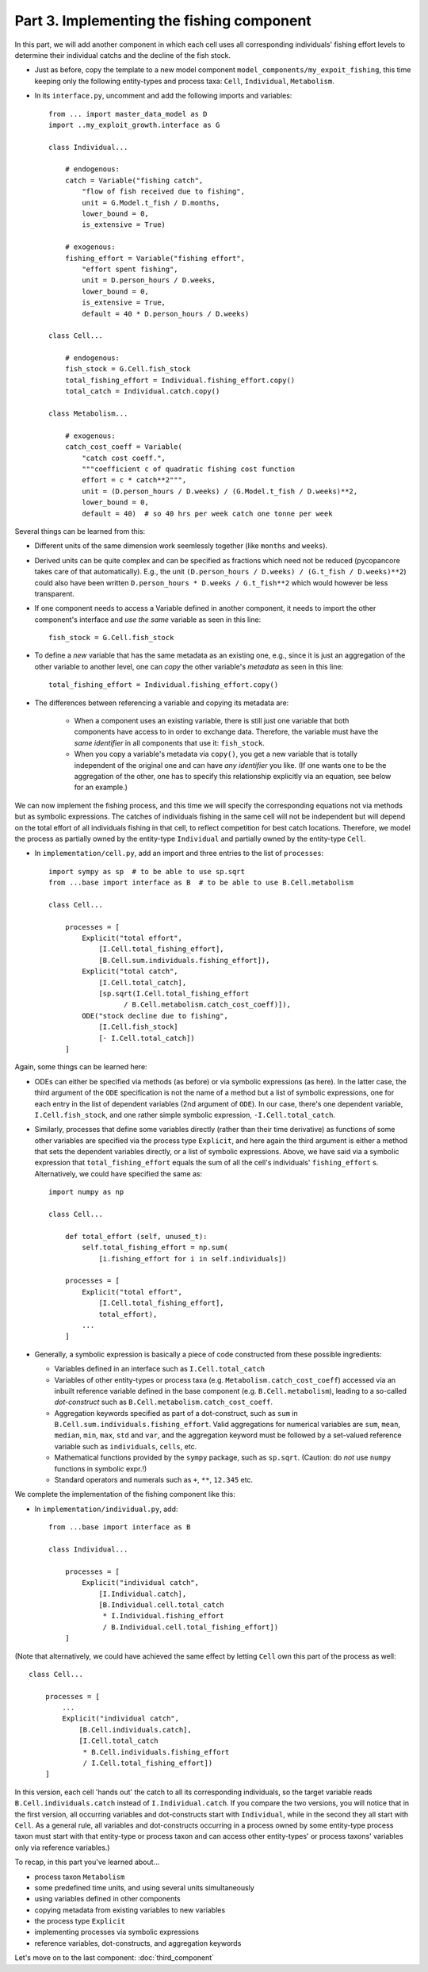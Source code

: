 Part 3. Implementing the fishing component
------------------------------------------

In this part, we will add another component in which each cell uses
all corresponding individuals' fishing effort levels to determine 
their individual catchs and the decline of the fish stock.

- Just as before, copy the template to a new model component 
  ``model_components/my_expoit_fishing``, this time keeping only the following 
  entity-types and process taxa: ``Cell``, ``Individual``, ``Metabolism``.

- In its ``interface.py``, uncomment and add the following imports and 
  variables::

    from ... import master_data_model as D
    import ..my_exploit_growth.interface as G
     
    class Individual...

        # endogenous:    
        catch = Variable("fishing catch", 
            "flow of fish received due to fishing",
            unit = G.Model.t_fish / D.months,
            lower_bound = 0,
            is_extensive = True)

        # exogenous:
        fishing_effort = Variable("fishing effort",
            "effort spent fishing",
            unit = D.person_hours / D.weeks,
            lower_bound = 0,
            is_extensive = True,
            default = 40 * D.person_hours / D.weeks)
            
    class Cell...
    
        # endogenous:
        fish_stock = G.Cell.fish_stock
        total_fishing_effort = Individual.fishing_effort.copy()
        total_catch = Individual.catch.copy()
        
    class Metabolism...
    
        # exogenous:
        catch_cost_coeff = Variable(
            "catch cost coeff.",
            """coefficient c of quadratic fishing cost function
            effort = c * catch**2""",
            unit = (D.person_hours / D.weeks) / (G.Model.t_fish / D.weeks)**2,
            lower_bound = 0,
            default = 40)  # so 40 hrs per week catch one tonne per week

Several things can be learned from this:

- Different units of the same dimension work seemlessly together (like 
  ``months`` and ``weeks``).
  
- Derived units can be quite complex and can be specified as fractions which
  need not be reduced (pycopancore takes care of that automatically). E.g., 
  the unit ``(D.person_hours / D.weeks) / (G.t_fish / D.weeks)**2``)
  could also have been written ``D.person_hours * D.weeks / G.t_fish**2`` 
  which would however be less transparent.
  
- If one component needs to access a Variable defined in another component,
  it needs to import the other component's interface and *use the same* 
  variable as seen in this line::
  
    fish_stock = G.Cell.fish_stock

- To define a *new* variable that has the same metadata as an existing one,
  e.g., since it is just an aggregation of the other variable to another 
  level, one can *copy* the other variable's *metadata* as seen in this line::

    total_fishing_effort = Individual.fishing_effort.copy()

- The differences between referencing a variable and copying its metadata are:

    - When a component uses an existing variable, there is still just one 
      variable that both components have access to in order to exchange data. 
      Therefore, the variable must have the *same identifier* in all components
      that use it: ``fish_stock``.
      
    - When you copy a variable's metadata via ``copy()``, you get a new 
      variable that is totally independent of the original one and can have 
      *any identifier* you like. (If one wants one to be the aggregation of the
      other, one has to specify this relationship explicitly via an equation,
      see below for an example.)
      
We can now implement the fishing process, and this time we will specify the
corresponding equations not via methods but as symbolic expressions. The
catches of individuals fishing in the same cell will not be independent but 
will depend on the total effort of all individuals fishing in that cell, to 
reflect competition for best catch locations. Therefore, we model the process
as partially owned by the entity-type ``Individual`` and partially owned by the
entity-type ``Cell``. 

- In ``implementation/cell.py``, add an import and three entries to the list of
  ``processes``::

    import sympy as sp  # to be able to use sp.sqrt
    from ...base import interface as B  # to be able to use B.Cell.metabolism

    class Cell...
    
        processes = [
            Explicit("total effort", 
                [I.Cell.total_fishing_effort],
                [B.Cell.sum.individuals.fishing_effort]),
            Explicit("total catch",
                [I.Cell.total_catch],
                [sp.sqrt(I.Cell.total_fishing_effort 
                      / B.Cell.metabolism.catch_cost_coeff)]),
            ODE("stock decline due to fishing",
                [I.Cell.fish_stock]
                [- I.Cell.total_catch])
        ]

Again, some things can be learned here:

- ODEs can either be specified via methods (as before) or via symbolic 
  expressions (as here). In the latter case, the third argument of the ``ODE``
  specification is not the name of a method but a list of symbolic expressions,
  one for each entry in the list of dependent variables (2nd argument of 
  ``ODE``). In our case, there's one dependent variable, ``I.Cell.fish_stock``,
  and one rather simple symbolic expression, ``-I.Cell.total_catch``.
  
- Similarly, processes that define some variables directly (rather than their 
  time derivative) as functions of some other variables are specified via the 
  process type ``Explicit``, and here again the third argument is either a 
  method that sets the dependent variables directly, or a list of symbolic 
  expressions. Above, we have said via a symbolic expression that 
  ``total_fishing_effort`` equals the sum of all the cell's individuals' 
  ``fishing_effort`` s. Alternatively, we could have specified the same as::
  
    import numpy as np
    
    class Cell...
    
        def total_effort (self, unused_t):
            self.total_fishing_effort = np.sum(
                [i.fishing_effort for i in self.individuals])
                
        processes = [
            Explicit("total effort", 
                [I.Cell.total_fishing_effort],
                total_effort),
            ...
        ]
  
- Generally, a symbolic expression is basically a piece of code constructed 
  from these possible ingredients:
  
  - Variables defined in an interface such as ``I.Cell.total_catch``
  - Variables of other entity-types or process taxa (e.g. 
    ``Metabolism.catch_cost_coeff``) accessed via an inbuilt reference variable
    defined in the base component (e.g. ``B.Cell.metabolism``),
    leading to a so-called *dot-construct* such as 
    ``B.Cell.metabolism.catch_cost_coeff``.
  - Aggregation keywords specified as part of a dot-construct, such as ``sum``
    in ``B.Cell.sum.individuals.fishing_effort``. Valid aggregations for
    numerical variables are ``sum``, ``mean``, ``median``, ``min``, ``max``, 
    ``std`` and ``var``, and the aggregation keyword must be followed by a
    set-valued reference variable such as ``individuals``, ``cells``, etc.
  - Mathematical functions provided by the ``sympy`` package, such as 
    ``sp.sqrt``. (Caution: do *not* use ``numpy`` functions in symbolic expr.!)
  - Standard operators and numerals such as ``+``, ``**``, ``12.345`` etc.
    
We complete the implementation of the fishing component like this:

- In ``implementation/individual.py``, add::

    from ...base import interface as B
    
    class Individual...
    
        processes = [
            Explicit("individual catch",
                [I.Individual.catch],
                [B.Individual.cell.total_catch 
                 * I.Individual.fishing_effort 
                 / B.Individual.cell.total_fishing_effort])
        ]
        
(Note that alternatively, we could have achieved the same effect by letting
``Cell`` own this part of the process as well::

    class Cell...
    
        processes = [
            ...
            Explicit("individual catch",
                [B.Cell.individuals.catch],
                [I.Cell.total_catch 
                 * B.Cell.individuals.fishing_effort 
                 / I.Cell.total_fishing_effort])
        ]

In this version, each cell 'hands out' the catch to all its corresponding
individuals, so the target variable reads ``B.Cell.individuals.catch``
instead of ``I.Individual.catch``. If you compare the two versions, you will
notice that in the first version, all occurring variables and dot-constructs
start with ``Individual``, while in the second they all start with ``Cell``.
As a general rule, all variables and dot-constructs occurring in a process
owned by some entity-type process taxon must start with that entity-type or
process taxon and can access other entity-types' or process taxons' variables
only via reference variables.)

To recap, in this part you've learned about...

- process taxon ``Metabolism``
- some predefined time units, and using several units simultaneously 
- using variables defined in other components
- copying metadata from existing variables to new variables
- the process type ``Explicit``
- implementing processes via symbolic expressions
- reference variables, dot-constructs, and aggregation keywords

Let's move on to the last component: :doc:`third_component`
